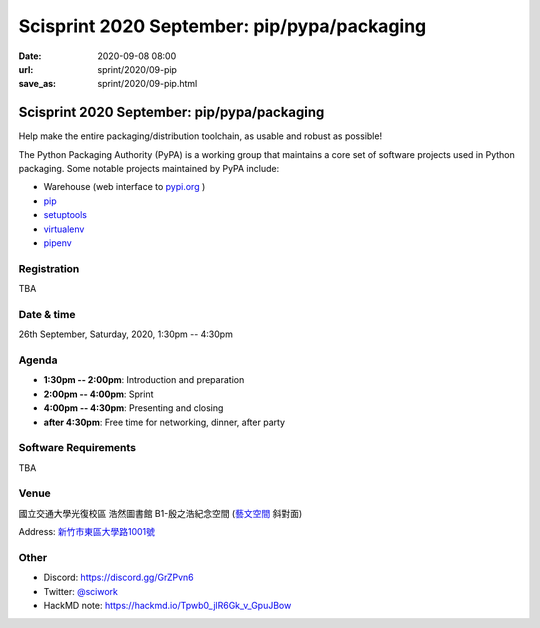 ============================================
Scisprint 2020 September: pip/pypa/packaging
============================================

:date: 2020-09-08 08:00
:url: sprint/2020/09-pip
:save_as: sprint/2020/09-pip.html

Scisprint 2020 September: pip/pypa/packaging
============================================

Help make the entire packaging/distribution toolchain, as usable and robust as possible!

The Python Packaging Authority (PyPA) is a working group that maintains a core set of software projects used in Python packaging. Some notable projects maintained by PyPA include:

* Warehouse (web interface to `pypi.org <https://pypi.org/>`__ )
* `pip <https://github.com/pypa/pip/>`__
* `setuptools <https://github.com/pypa/setuptools/>`__ 
* `virtualenv <https://github.com/pypa/virtualenv>`__
* `pipenv <https://github.com/pypa/pipenv>`__

Registration
------------

TBA

.. Please visit https://sciwork.kktix.cc/events/scisprint20sep to sign up.  Seats
  are limited to 15.

Date & time
-----------

26th September, Saturday, 2020, 1:30pm -- 4:30pm

Agenda
------

* **1:30pm -- 2:00pm**: Introduction and preparation
* **2:00pm -- 4:00pm**: Sprint
* **4:00pm -- 4:30pm**: Presenting and closing
* **after 4:30pm**: Free time for networking, dinner, after party

Software Requirements
---------------------

TBA

.. Sponsors
.. --------

Venue
-----

國立交通大學光復校區 浩然圖書館 B1-殷之浩紀念空間 (`藝文空間 <https://goo.gl/maps/DDuMUcghPuwTx79R8>`__ 斜對面)

Address: `新竹市東區大學路1001號 <https://goo.gl/maps/bwbyk5p8MqLxUN9N8>`__ 

.. (`google map <https://goo.gl/maps/bwbyk5p8MqLxUN9N8>`__)

.. raw:: html

  <div style="overflow:hidden; padding-bottom:56.25%; position:relative; height:0;">
  <iframe src="https://www.google.com/maps/embed?pb=!1m18!1m12!1m3!1d1811.129297291065!2d120.99711395807911!3d24.786597196022182!2m3!1f0!2f0!3f0!3m2!1i1024!2i768!4f13.1!3m3!1m2!1s0x34683611e7d11a8b%3A0x9d8d2713a6d09b34!2z5ZyL56uL5Lqk6YCa5aSn5a245rWp54S25ZyW5pu46aSo!5e0!3m2!1szh-TW!2stw!4v1600259045303!5m2!1szh-TW!2stw"
  style="left:0; top:0; height:100%; width:100%; position:absolute; border:0;"
  allowfullscreen=""
  aria-hidden="false"
  tabindex="0"></iframe>
  </div>

Other
-----

* Discord: https://discord.gg/GrZPvn6
* Twitter: `@sciwork <https://twitter.com/sciwork>`__
* HackMD note: https://hackmd.io/Tpwb0_jlR6Gk_v_GpuJBow
